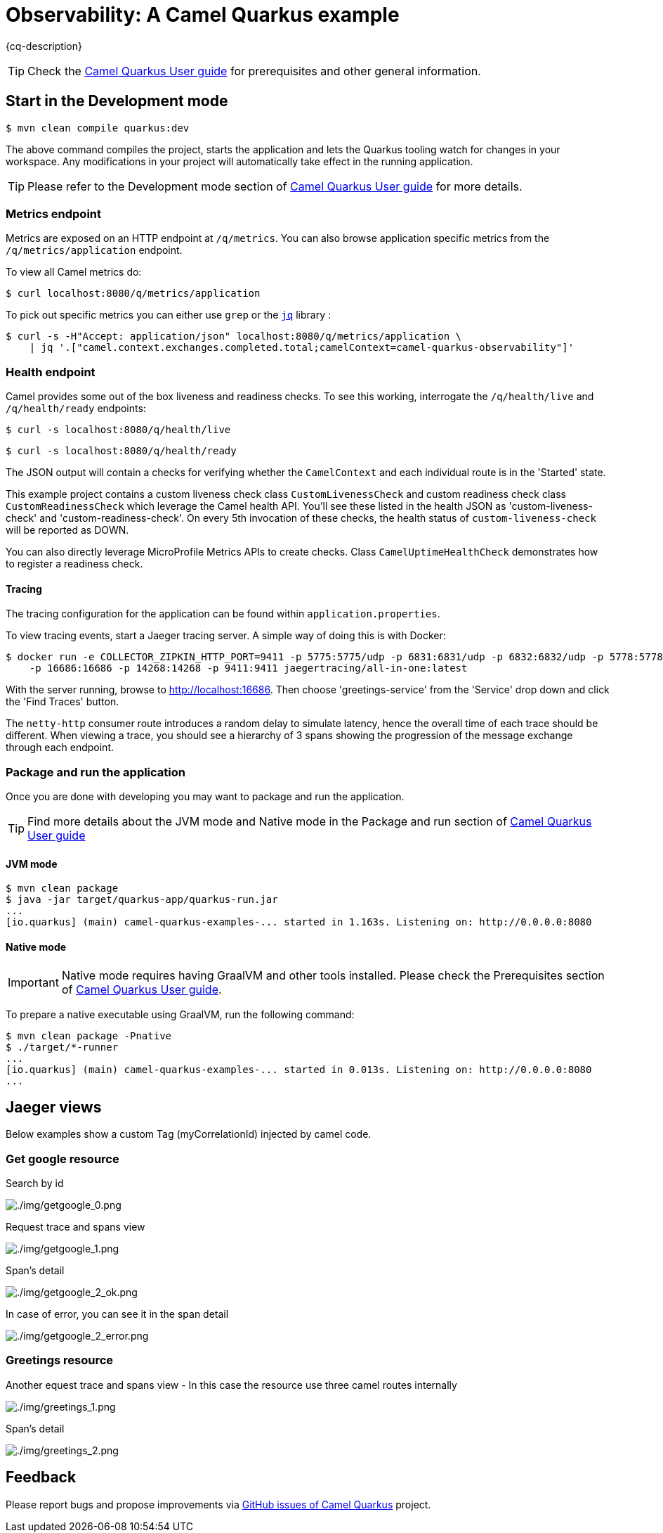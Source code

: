 = Observability: A Camel Quarkus example
:cq-example-description: An example that demonstrates how to add support for metrics, health checks and distributed tracing

{cq-description}

TIP: Check the https://camel.apache.org/camel-quarkus/latest/first-steps.html[Camel Quarkus User guide] for prerequisites
and other general information.

== Start in the Development mode

[source,shell]
----
$ mvn clean compile quarkus:dev
----

The above command compiles the project, starts the application and lets the Quarkus tooling watch for changes in your
workspace. Any modifications in your project will automatically take effect in the running application.

TIP: Please refer to the Development mode section of
https://camel.apache.org/camel-quarkus/latest/first-steps.html#_development_mode[Camel Quarkus User guide] for more details.


=== Metrics endpoint

Metrics are exposed on an HTTP endpoint at `/q/metrics`. You can also browse application specific metrics from the `/q/metrics/application` endpoint.

To view all Camel metrics do:

[source,shell]
----
$ curl localhost:8080/q/metrics/application
----

To pick out specific metrics you can either use `grep` or the `https://stedolan.github.io/jq/[jq]` library :

[source,shell]
----
$ curl -s -H"Accept: application/json" localhost:8080/q/metrics/application \
    | jq '.["camel.context.exchanges.completed.total;camelContext=camel-quarkus-observability"]'
----

=== Health endpoint

Camel provides some out of the box liveness and readiness checks. To see this working, interrogate the `/q/health/live` and `/q/health/ready` endpoints:

[source,shell]
----
$ curl -s localhost:8080/q/health/live
----

[source,shell]
----
$ curl -s localhost:8080/q/health/ready
----

The JSON output will contain a checks for verifying whether the `CamelContext` and each individual route is in the 'Started' state.

This example project contains a custom liveness check class `CustomLivenessCheck` and custom readiness check class `CustomReadinessCheck` which leverage the Camel health API.
You'll see these listed in the health JSON as 'custom-liveness-check' and 'custom-readiness-check'. On every 5th invocation of these checks, the health status of `custom-liveness-check` will be reported as DOWN.

You can also directly leverage MicroProfile Metrics APIs to create checks. Class `CamelUptimeHealthCheck` demonstrates how to register a readiness check.

==== Tracing

The tracing configuration for the application can be found within `application.properties`.

To view tracing events, start a Jaeger tracing server. A simple way of doing this is with Docker:

[source,shell]
----
$ docker run -e COLLECTOR_ZIPKIN_HTTP_PORT=9411 -p 5775:5775/udp -p 6831:6831/udp -p 6832:6832/udp -p 5778:5778 \
    -p 16686:16686 -p 14268:14268 -p 9411:9411 jaegertracing/all-in-one:latest
----

With the server running, browse to http://localhost:16686. Then choose 'greetings-service' from the 'Service' drop down and click the 'Find Traces' button.

The `netty-http` consumer route introduces a random delay to simulate latency, hence the overall time of each trace should be different. When viewing a trace, you should see
a hierarchy of 3 spans showing the progression of the message exchange through each endpoint.


=== Package and run the application

Once you are done with developing you may want to package and run the application.

TIP: Find more details about the JVM mode and Native mode in the Package and run section of
https://camel.apache.org/camel-quarkus/latest/first-steps.html#_package_and_run_the_application[Camel Quarkus User guide]

==== JVM mode

[source,shell]
----
$ mvn clean package
$ java -jar target/quarkus-app/quarkus-run.jar
...
[io.quarkus] (main) camel-quarkus-examples-... started in 1.163s. Listening on: http://0.0.0.0:8080
----

==== Native mode

IMPORTANT: Native mode requires having GraalVM and other tools installed. Please check the Prerequisites section
of https://camel.apache.org/camel-quarkus/latest/first-steps.html#_prerequisites[Camel Quarkus User guide].

To prepare a native executable using GraalVM, run the following command:

[source,shell]
----
$ mvn clean package -Pnative
$ ./target/*-runner
...
[io.quarkus] (main) camel-quarkus-examples-... started in 0.013s. Listening on: http://0.0.0.0:8080
...
----


== Jaeger views

Below examples show a custom Tag (myCorrelationId) injected by camel code.

=== Get google resource

Search by id

image::./img/getgoogle_0.png[./img/getgoogle_0.png] 


Request trace and spans view

image::./img/getgoogle_1.png[./img/getgoogle_1.png] 


Span's detail

image::./img/getgoogle_2_ok.png[./img/getgoogle_2_ok.png] 


In case of error, you can see it in the span detail


image::./img/getgoogle_2_error.png[./img/getgoogle_2_error.png] 


=== Greetings resource

Another equest trace and spans view - In this case the resource use three camel routes internally

image::./img/greetings_1.png[./img/greetings_1.png] 


Span's detail

image::./img/greetings_2.png[./img/greetings_2.png] 


== Feedback

Please report bugs and propose improvements via https://github.com/apache/camel-quarkus/issues[GitHub issues of Camel Quarkus] project.
